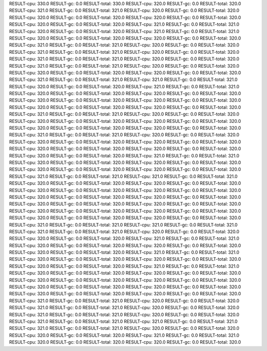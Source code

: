 RESULT-cpu: 330.0
RESULT-gc: 0.0
RESULT-total: 330.0
RESULT-cpu: 320.0
RESULT-gc: 0.0
RESULT-total: 320.0
RESULT-cpu: 321.0
RESULT-gc: 0.0
RESULT-total: 321.0
RESULT-cpu: 320.0
RESULT-gc: 0.0
RESULT-total: 320.0
RESULT-cpu: 320.0
RESULT-gc: 0.0
RESULT-total: 320.0
RESULT-cpu: 320.0
RESULT-gc: 0.0
RESULT-total: 320.0
RESULT-cpu: 320.0
RESULT-gc: 0.0
RESULT-total: 320.0
RESULT-cpu: 321.0
RESULT-gc: 0.0
RESULT-total: 321.0
RESULT-cpu: 320.0
RESULT-gc: 0.0
RESULT-total: 320.0
RESULT-cpu: 321.0
RESULT-gc: 0.0
RESULT-total: 321.0
RESULT-cpu: 320.0
RESULT-gc: 0.0
RESULT-total: 320.0
RESULT-cpu: 320.0
RESULT-gc: 0.0
RESULT-total: 320.0
RESULT-cpu: 321.0
RESULT-gc: 0.0
RESULT-total: 321.0
RESULT-cpu: 320.0
RESULT-gc: 0.0
RESULT-total: 320.0
RESULT-cpu: 321.0
RESULT-gc: 0.0
RESULT-total: 321.0
RESULT-cpu: 320.0
RESULT-gc: 0.0
RESULT-total: 320.0
RESULT-cpu: 321.0
RESULT-gc: 0.0
RESULT-total: 321.0
RESULT-cpu: 320.0
RESULT-gc: 0.0
RESULT-total: 320.0
RESULT-cpu: 321.0
RESULT-gc: 0.0
RESULT-total: 321.0
RESULT-cpu: 320.0
RESULT-gc: 0.0
RESULT-total: 320.0
RESULT-cpu: 320.0
RESULT-gc: 0.0
RESULT-total: 320.0
RESULT-cpu: 320.0
RESULT-gc: 0.0
RESULT-total: 320.0
RESULT-cpu: 321.0
RESULT-gc: 0.0
RESULT-total: 321.0
RESULT-cpu: 321.0
RESULT-gc: 0.0
RESULT-total: 321.0
RESULT-cpu: 320.0
RESULT-gc: 0.0
RESULT-total: 320.0
RESULT-cpu: 321.0
RESULT-gc: 0.0
RESULT-total: 321.0
RESULT-cpu: 320.0
RESULT-gc: 0.0
RESULT-total: 320.0
RESULT-cpu: 320.0
RESULT-gc: 0.0
RESULT-total: 320.0
RESULT-cpu: 320.0
RESULT-gc: 0.0
RESULT-total: 320.0
RESULT-cpu: 320.0
RESULT-gc: 0.0
RESULT-total: 320.0
RESULT-cpu: 320.0
RESULT-gc: 0.0
RESULT-total: 320.0
RESULT-cpu: 320.0
RESULT-gc: 0.0
RESULT-total: 320.0
RESULT-cpu: 321.0
RESULT-gc: 0.0
RESULT-total: 321.0
RESULT-cpu: 320.0
RESULT-gc: 0.0
RESULT-total: 320.0
RESULT-cpu: 320.0
RESULT-gc: 0.0
RESULT-total: 320.0
RESULT-cpu: 320.0
RESULT-gc: 0.0
RESULT-total: 320.0
RESULT-cpu: 320.0
RESULT-gc: 0.0
RESULT-total: 320.0
RESULT-cpu: 320.0
RESULT-gc: 0.0
RESULT-total: 320.0
RESULT-cpu: 321.0
RESULT-gc: 0.0
RESULT-total: 321.0
RESULT-cpu: 320.0
RESULT-gc: 0.0
RESULT-total: 320.0
RESULT-cpu: 320.0
RESULT-gc: 0.0
RESULT-total: 320.0
RESULT-cpu: 320.0
RESULT-gc: 0.0
RESULT-total: 320.0
RESULT-cpu: 320.0
RESULT-gc: 0.0
RESULT-total: 320.0
RESULT-cpu: 320.0
RESULT-gc: 0.0
RESULT-total: 320.0
RESULT-cpu: 320.0
RESULT-gc: 0.0
RESULT-total: 320.0
RESULT-cpu: 321.0
RESULT-gc: 0.0
RESULT-total: 321.0
RESULT-cpu: 320.0
RESULT-gc: 0.0
RESULT-total: 320.0
RESULT-cpu: 320.0
RESULT-gc: 0.0
RESULT-total: 320.0
RESULT-cpu: 320.0
RESULT-gc: 0.0
RESULT-total: 320.0
RESULT-cpu: 320.0
RESULT-gc: 0.0
RESULT-total: 320.0
RESULT-cpu: 321.0
RESULT-gc: 0.0
RESULT-total: 321.0
RESULT-cpu: 321.0
RESULT-gc: 0.0
RESULT-total: 321.0
RESULT-cpu: 320.0
RESULT-gc: 0.0
RESULT-total: 320.0
RESULT-cpu: 320.0
RESULT-gc: 0.0
RESULT-total: 320.0
RESULT-cpu: 320.0
RESULT-gc: 0.0
RESULT-total: 320.0
RESULT-cpu: 320.0
RESULT-gc: 0.0
RESULT-total: 320.0
RESULT-cpu: 320.0
RESULT-gc: 0.0
RESULT-total: 320.0
RESULT-cpu: 320.0
RESULT-gc: 0.0
RESULT-total: 320.0
RESULT-cpu: 320.0
RESULT-gc: 0.0
RESULT-total: 320.0
RESULT-cpu: 320.0
RESULT-gc: 0.0
RESULT-total: 320.0
RESULT-cpu: 320.0
RESULT-gc: 0.0
RESULT-total: 320.0
RESULT-cpu: 320.0
RESULT-gc: 0.0
RESULT-total: 320.0
RESULT-cpu: 320.0
RESULT-gc: 0.0
RESULT-total: 320.0
RESULT-cpu: 320.0
RESULT-gc: 0.0
RESULT-total: 320.0
RESULT-cpu: 321.0
RESULT-gc: 0.0
RESULT-total: 321.0
RESULT-cpu: 321.0
RESULT-gc: 0.0
RESULT-total: 321.0
RESULT-cpu: 321.0
RESULT-gc: 0.0
RESULT-total: 321.0
RESULT-cpu: 320.0
RESULT-gc: 0.0
RESULT-total: 320.0
RESULT-cpu: 320.0
RESULT-gc: 0.0
RESULT-total: 320.0
RESULT-cpu: 321.0
RESULT-gc: 0.0
RESULT-total: 321.0
RESULT-cpu: 320.0
RESULT-gc: 0.0
RESULT-total: 320.0
RESULT-cpu: 320.0
RESULT-gc: 0.0
RESULT-total: 320.0
RESULT-cpu: 320.0
RESULT-gc: 0.0
RESULT-total: 320.0
RESULT-cpu: 321.0
RESULT-gc: 0.0
RESULT-total: 321.0
RESULT-cpu: 320.0
RESULT-gc: 0.0
RESULT-total: 320.0
RESULT-cpu: 320.0
RESULT-gc: 0.0
RESULT-total: 320.0
RESULT-cpu: 320.0
RESULT-gc: 0.0
RESULT-total: 320.0
RESULT-cpu: 321.0
RESULT-gc: 0.0
RESULT-total: 321.0
RESULT-cpu: 320.0
RESULT-gc: 0.0
RESULT-total: 320.0
RESULT-cpu: 320.0
RESULT-gc: 0.0
RESULT-total: 320.0
RESULT-cpu: 320.0
RESULT-gc: 0.0
RESULT-total: 320.0
RESULT-cpu: 320.0
RESULT-gc: 0.0
RESULT-total: 320.0
RESULT-cpu: 320.0
RESULT-gc: 0.0
RESULT-total: 320.0
RESULT-cpu: 320.0
RESULT-gc: 0.0
RESULT-total: 320.0
RESULT-cpu: 320.0
RESULT-gc: 0.0
RESULT-total: 320.0
RESULT-cpu: 320.0
RESULT-gc: 0.0
RESULT-total: 320.0
RESULT-cpu: 321.0
RESULT-gc: 0.0
RESULT-total: 321.0
RESULT-cpu: 320.0
RESULT-gc: 0.0
RESULT-total: 320.0
RESULT-cpu: 321.0
RESULT-gc: 0.0
RESULT-total: 321.0
RESULT-cpu: 320.0
RESULT-gc: 0.0
RESULT-total: 320.0
RESULT-cpu: 321.0
RESULT-gc: 0.0
RESULT-total: 321.0
RESULT-cpu: 320.0
RESULT-gc: 0.0
RESULT-total: 320.0
RESULT-cpu: 321.0
RESULT-gc: 0.0
RESULT-total: 321.0
RESULT-cpu: 321.0
RESULT-gc: 0.0
RESULT-total: 321.0
RESULT-cpu: 321.0
RESULT-gc: 0.0
RESULT-total: 321.0
RESULT-cpu: 320.0
RESULT-gc: 0.0
RESULT-total: 320.0
RESULT-cpu: 320.0
RESULT-gc: 0.0
RESULT-total: 320.0
RESULT-cpu: 321.0
RESULT-gc: 0.0
RESULT-total: 321.0
RESULT-cpu: 320.0
RESULT-gc: 0.0
RESULT-total: 320.0
RESULT-cpu: 320.0
RESULT-gc: 0.0
RESULT-total: 320.0
